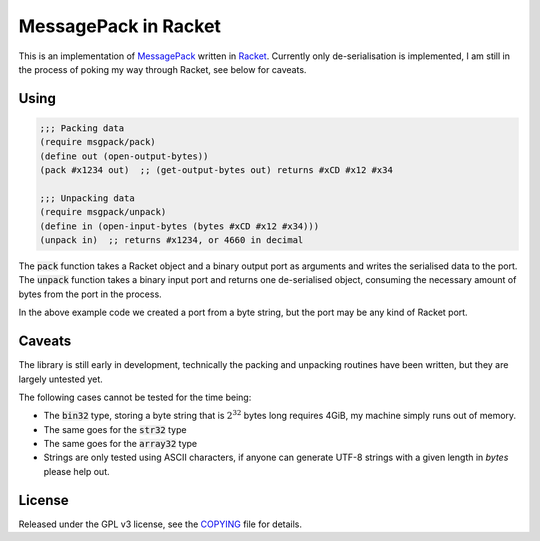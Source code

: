 #######################
 MessagePack in Racket
#######################

.. default-role:: code


This is an implementation of MessagePack_ written in Racket_.  Currently only
de-serialisation is implemented, I am still in the process of poking my way
through Racket, see below for caveats.

.. _MessagePack: http://msgpack.org/
.. _Racket: http://racket-lang.org/


Using
#####

.. code:: racket

   ;;; Packing data
   (require msgpack/pack)
   (define out (open-output-bytes))
   (pack #x1234 out)  ;; (get-output-bytes out) returns #xCD #x12 #x34

   ;;; Unpacking data
   (require msgpack/unpack)
   (define in (open-input-bytes (bytes #xCD #x12 #x34)))
   (unpack in)  ;; returns #x1234, or 4660 in decimal

The `pack` function takes a Racket object and a binary output port as arguments
and writes the serialised data to the port.  The `unpack` function takes a
binary input port and returns one de-serialised object, consuming the necessary
amount of bytes from the port in the process.

In the above example code we created a port from a byte string, but the port
may be any kind of Racket port.


Caveats
#######

The library is still early in development, technically the packing and
unpacking routines have been written, but they are largely untested yet.

The following cases cannot be tested for the time being:

- The `bin32` type, storing a byte string that is :math:`2^32` bytes long
  requires 4GiB, my machine simply runs out of memory.
- The same goes for the `str32` type
- The same goes for the `array32` type
- Strings are only tested using ASCII characters, if anyone can generate
  UTF-8 strings with a given length in *bytes* please help out.


License
#######

Released under the GPL v3 license, see the COPYING_ file for details.

.. _COPYING: COPYING.txt
